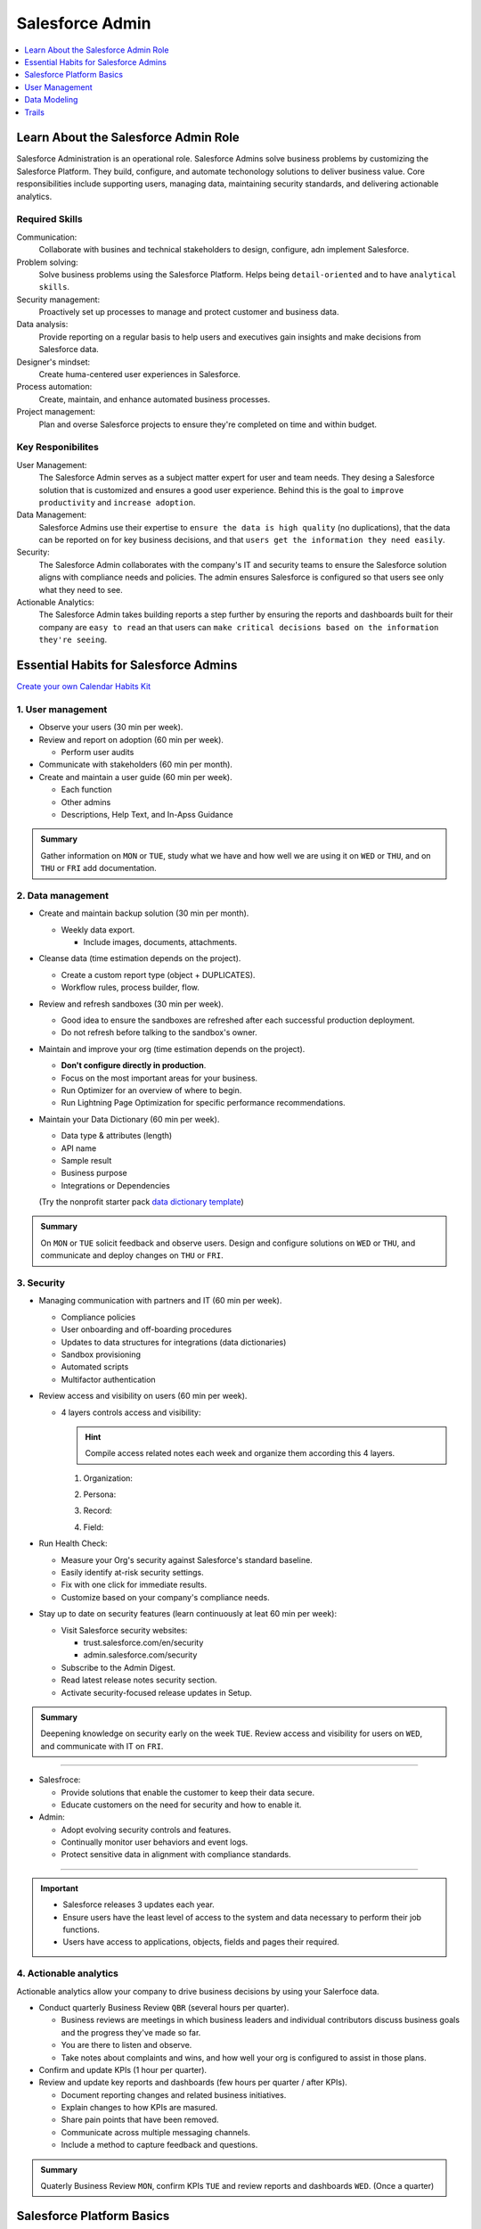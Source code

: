 *******************************************************************************
Salesforce Admin
*******************************************************************************

.. contents::
   :depth: 1
   :local:
   :backlinks: entry


Learn About the Salesforce Admin Role
=====================================

Salesforce Administration is an operational role. Salesforce Admins solve business problems by customizing the Salesforce Platform. They build, configure, and automate techonology solutions to deliver business value. Core responsibilities include supporting users, managing data, maintaining security standards, and delivering actionable analytics.

Required Skills
---------------

Communication:
  Collaborate with busines and technical stakeholders to design, configure, adn implement Salesforce.
Problem solving:
  Solve business problems using the Salesforce Platform. Helps being ``detail-oriented`` and to have ``analytical skills``.
Security management:
  Proactively set up processes to manage and protect customer and business data.
Data analysis:
  Provide reporting on a regular basis to help users and executives gain insights and make decisions from Salesforce data.
Designer's mindset:
  Create huma-centered user experiences in Salesforce.
Process automation:
  Create, maintain, and enhance automated business processes.
Project management:
  Plan and overse Salesforce projects to ensure they're completed on time and within budget.

Key Responibilites
------------------

User Management:
  The Salesforce Admin serves as a subject matter expert for user and team needs. They desing a Salesforce solution that is customized and ensures a good user experience. Behind this is the goal to ``improve productivity`` and ``increase adoption``.

Data Management:
  Salesforce Admins use their expertise to ``ensure the data is high quality`` (no duplications), that the data can be reported on for key business decisions, and that ``users get the information they need easily``.

Security:
  The Salesforce Admin collaborates with the company's IT and security teams to ensure the Salesforce solution aligns with compliance needs and policies. The admin ensures Salesforce is configured so that users see only what they need to see.

Actionable Analytics:
  The Salesforce Admin takes building reports a step further by ensuring the reports and dashboards built for their company are ``easy to read`` an that users can ``make critical decisions based on the information they're seeing``.


Essential Habits for Salesforce Admins
======================================

`Create your own Calendar Habits Kit <https://org62.my.salesforce.com/sfc/p/#000000000062/a/3y000001UL0V/vMgMiOnP9L.5hI5AY544xrCLLyxbwt9Tp0_PYH.Ym3A>`_

1. User management
------------------

- Observe your users (30 min per week).
- Review and report on adoption (60 min per week).

  - Perform user audits

- Communicate with stakeholders (60 min per month).
- Create and maintain a user guide (60 min per week).

  - Each function
  - Other admins
  - Descriptions, Help Text, and In-Apss Guidance

.. admonition:: Summary

  Gather information on ``MON`` or ``TUE``, study what we have and how well we are using it on ``WED`` or ``THU``, and on ``THU`` or ``FRI`` add documentation.

2. Data management
------------------

- Create and maintain backup solution (30 min per month).

  - Weekly data export.

    - Include images, documents, attachments.

- Cleanse data (time estimation depends on the project).

  - Create a custom report type (object + DUPLICATES).
  - Workflow rules, process builder, flow.

- Review and refresh sandboxes (30 min per week).

  - Good idea to ensure the sandboxes are refreshed after each successful production deployment.
  - Do not refresh before talking to the sandbox's owner.

- Maintain and improve your org (time estimation depends on the project).

  - **Don't configure directly in production**.
  - Focus on the most important areas for your business.
  - Run Optimizer for an overview of where to begin.
  - Run Lightning Page Optimization for specific performance recommendations.

- Maintain your Data Dictionary (60 min per week).

  - Data type & attributes (length)
  - API name
  - Sample result
  - Business purpose
  - Integrations or Dependencies

  (Try the nonprofit starter pack `data dictionary template <sforce.co/NPSPDataDictionary>`_)

.. admonition:: Summary

  On ``MON`` or ``TUE`` solicit feedback and observe users. Design and configure solutions on ``WED`` or ``THU``, and communicate and deploy changes on ``THU`` or ``FRI``.

3. Security
-----------

- Managing communication with partners and IT (60 min per week).

  - Compliance policies
  - User onboarding and off-boarding procedures
  - Updates to data structures for integrations (data dictionaries)
  - Sandbox provisioning
  - Automated scripts
  - Multifactor authentication

- Review access and visibility on users (60 min per week).

  - 4 layers controls access and visibility:

    .. hint::

      Compile access related notes each week and organize them according this 4 layers.

    1. Organization:

    .. hlist::

      - Single sign-on
      - Multi-factor authentication
      - Password policies
      - Certificate & key management

    2. Persona:

    .. hlist::

      - Profile
      - Permission sets
      - Permission set groups
      - IP restrictions & login hours

    3. Record:

    .. hlist::

      - OrgWide defaults
      - Sharing rules, sets & groups
      - Role hierarchy
      - Manual & programmatic sharing
      - Teams
      - Territories

    4. Field:

    .. hlist::

      - Field level security

- Run Health Check:

  - Measure your Org's security against Salesforce's standard baseline.
  - Easily identify at-risk security settings.
  - Fix with one click for immediate results.
  - Customize based on your company's compliance needs.

- Stay up to date on security features (learn continuously at leat 60 min per week):

  - Visit Salesforce security websites:

    * trust.salesforce.com/en/security
    * admin.salesforce.com/security

  - Subscribe to the Admin Digest.
  - Read latest release notes security section.
  - Activate security-focused release updates in Setup.

.. admonition:: Summary

  Deepening knowledge on security early on the week ``TUE``. Review access and visibility for users on ``WED``, and communicate with IT on ``FRI``.

----

- Salesfroce:

  - Provide solutions that enable the customer to keep their data secure.
  - Educate customers on the need for security and how to enable it.

- Admin:

  - Adopt evolving security controls and features.
  - Continually monitor user behaviors and event logs.
  - Protect sensitive data in alignment with compliance standards.

----

.. important::

  - Salesforce releases 3 updates each year.
  - Ensure users have the least level of access to the system and data necessary to perform their job functions.
  - Users have access to applications, objects, fields and pages their required.


4. Actionable analytics
-----------------------

Actionable analytics allow your company to drive business decisions by using your Salerfoce data.

- Conduct quarterly Business Review ``QBR`` (several hours per quarter).

  - Business reviews are meetings in which business leaders and individual contributors discuss business goals and the progress they've made so far.
  - You are there to listen and observe.
  - Take notes about complaints and wins, and how well your org is configured to assist in those plans.

- Confirm and update KPIs (1 hour per quarter).

- Review and update key reports and dashboards (few hours per quarter / after KPIs).

  - Document reporting changes and related business initiatives.
  - Explain changes to how KPIs are masured.
  - Share pain points that have been removed.
  - Communicate across multiple messaging channels.
  - Include a method to capture feedback and questions.

.. admonition:: Summary

  Quaterly Business Review ``MON``, confirm KPIs ``TUE`` and review reports and dashboards ``WED``. (Once a quarter)


Salesforce Platform Basics
==========================

APP:
  A set of objects, fields, adn other functionality that supports a business process. (switch between apps using the APP Launcger a.k.a. the waffle).
Objects:
  Tables in the Salesforce database that sotre a particular kind of information. There are ``standard objects`` like Accounts and Contacts and ``custom objects``.
Records:
  Rows in object database tables. Records are the actual data assotiated with an object.
Fields:
  Columns in object database tables.
Org:
  A specific instance of Salesforce.


Customizing the Salesforce Platform
-----------------------------------

Developing without code is known as no-code (or declarative) development. With no-code development, you use forms and drag-and-drop tools to perform powerful customization tasks. The platfomr also offers ``programmatic development``, which uses things like Lightning components.

Every time you create a custom objecto, you automatically get something called ``Chatter`` feed tracking. As you start building with the platform, keep your eye out for process with:

- Heavy email collaboration
- Reliance on spreadsheets
- Shared local documents
- Time-intensive, repetitive manual steps
- Impact on only a few departments (you want to minimize the number of stakeholders while you're still learning)

Processes with these traits are great candidates for early projects on the Salesforce platform.

Understand the Salesforce Architecture
--------------------------------------

* Salesforce is a cloud company. Everything we offer resides in the trusted, multitenant cloud.
* The Salesforce platform is the foundation of our services. It's powered by metadata and made up of different parts, like data services, artificial intelligence, and a robust APIs for development.
* All our apps sit on top of the platform. Our prebuilt offerings like Sales Cloud and Marketing Cloud, along with apps you build using the platform, have consistent, powerful functionality.
* Eveything is integrated. Our platform tehcnologies like predictive analytics and the development framework are built into everything we offer and everything you build.

Trust
^^^^^

In the `trust site <trust.salesforce.com>`_ you can view performance data and get more information about how we secure your data. It also shows you any planned maintenance we'll be performing that might impact your access to Salesforce. It is Salesforce's website to provide transparency around service availability, performance, security, privacy, and compliance. Trust status gives you a quick and easy way to see if yoyur org performance has been affected so you can let your users know of any changes.

Multitenancy
^^^^^^^^^^^^

Salesforce provides a core set of services to all out customers in the multitenant cloud. No matter the size of your business, you get access to the same computing power, data storage, and core features (multitenancy = shared resources). With this, you never have to install new features or worry about your hardware.

Metadata
^^^^^^^^

Data about data, custom configurations, functionality, and code in your org are metadata. Part of the reason you can move so fast on the platform is that Salesforce knows how to store and serve you that metadata immediately after you create it.

Application Programming Interface (a.k.a. API)
^^^^^^^^^^^^^^^^^^^^^^^^^^^^^^^^^^^^^^^^^^^^^^

The Salesforce API is like a contract between two pieces of software, allowing them to connect and exchange information. When you add a custom object or field, the platform automatically creates an API name that serves as an access point between your org and the database. Salesforce uses that API name to retrieve the metadata and data you're looking for.

The core of the API's power is that all your data and metadata is API enabled. Every time you use Salesforce, whether you're using standard functionality or building a custom app, you're interacting with the API.

Navigate Setup
--------------

.. figure:: img/setup_area.png
  :alt: the setup area navigation parts. Image downloaded from: Salesforce org.

  From the gear menu at the top of the screen, click :strong:`Setup`.

  +-------------------+-----------------------------------------------+
  | 1. Object Manager | Customize standard and custom objects.        |
  +-------------------+-----------------------------------------------+
  | 2. Setup Menu     | Quick links to a collection of pages.         |
  +-------------------+-----------------------------------------------+
  | 3. Main Window    | Displaying area.                              |
  +-------------------+-----------------------------------------------+

There are 3 main categories in the Setup menu:

* :strong:`Administration`: where you can manage your users and data (add users, change permissions, import and export data, and create email templates).
* :strong:`Platform Tools`: You do most of your customization in Platform Tools. You can view and manage your data model, create apps, modify the user interface, and deploy new features to your users. Also is where you can manahe your code when using programmatic development.
* :strong:`Settings`: manage your company information and org security (add business hours, change your locale, and view your org's history).

Power Up with AppExchange
-------------------------

Salesforce has a community of partners that use the flexibility of the Salesforce platform to build amazing apps and other solutions that anyone can use. These offerings are available for installation on AppExchange.

Strategies for Success:
^^^^^^^^^^^^^^^^^^^^^^^

A solid AppExcanche strategy helps ensure that you're getting the highest value apps without duplicating functionality or investing in something that you don't need.

Follow these steps to develop a good AppExchange strategy:

1. Identify departments that use or plan to use Salesforce. These are your primary stakeholders.
2. Research what's available on AppExchange that best meets your stakeholder requirements. Discuss business cases with department heads to determine exact needs. Questions you may ask:

   a) What business problem are you trying to solve?
   b) What are your main pain points right now?
   c) How many users need this app?
   d) What's your budget?
   e) What's your timeline?

3. When you find an app tht you think meets your needs, download the app in a test environment (like a free Developer Edition or sandbox). Ensure that the app you're installing doesn't interfere with any other apps you've installed or customizations you've made.
4. If you're choosing between multiple apps, take some time toevaluate what you've tested. Determine whether ther are feature gaps or unwanted funtionality. Make demos.
5. Install and deploy in production environment. Make sure you keep your users in the loop about whats changing, and provide training and documentation as necessary.

  :emphasis:`Word of the wise: testing the app first helps you avoid conflicts in production with things like object names.`

Where'd My App Go?
^^^^^^^^^^^^^^^^^^

Apps are installed using somethind called a package. To find the package:

1. From Setup, you search and select Installed Packages in the Quick Find box.
2. Click the name of the package you installed. It will be the same name from the AppExchange download page.
3. Click :strong:`View Components` to see more information about the package. The Package Details page shows you all the components, including custom fields, and Apex classes in the package. This information helps you determine whether you have any conflicts in your own customization.

  :emphasis:`Be sure to check out free apps provided by Salesforce Labs. The great thing about Salesforce Labs apps is that they're open source. You can customize them as needed and peek under the hood to see how they work.`

User Management
===============

Add New Users
-------------

A user is anyone who logs in to Salesforce who need access to the company's records. Every user in Salesforce has a user account. The user account identifies the user, and the user account settings determine what features and records the user caan access. Each user account contain at least a ``user name``, ``email address``, ``user's first and last name``, ``alias``, ``nick name``, ``license``, ``profile`` and a ``role``.

You view and manage users from the **Users page** in **Setup**.

Key terms
^^^^^^^^^

* Usernames
  Each user name has both a username and formatted like an email address which can or cannot be real as long as it is unique across all Salesforce organizations. When a user is added the user's password must be changed the first time they log in.
* User Licenses
  A user license determines which feactures the user can access in Salesforce.
* Profiles
  Each user has one profile that defines default settings. It is recommended to grant users the Minimum Access - Salesforce profile, an then use permission sets and permission set groups to gran users the permissions they require.

  What should be in a permission set vs. a profile?

  +----------------------------+----------------------------+
  | Permission Set             | Profile                    |
  +============================+============================+
  | User, object, and field    | Default record types       |
  | permissions                |                            |
  +----------------------------+----------------------------+
  | Custom permissions         | Default assigned apps      |
  +----------------------------+----------------------------+
  | Connected app access       | Page layout assignments    |
  +----------------------------+----------------------------+
  | Apex class access          | Login hours                |
  +----------------------------+----------------------------+
  | Visualforce page access    | Login IP ranges            |
  +----------------------------+----------------------------+
  | Tab settings               |                            |
  +----------------------------+----------------------------+

* Roles
  Roles determine what users can see in Salesforce based on where they are located in the role hierarchy. Users at the top of the hierarchy can see all the data owned by userds below them. Users at a lower level can see data owned by users above them only if sharing rules grant them access. Roles are optional but each user can have only one.
* Alias
  An alias is a short name to identify the user on list pages, reports or other places where their entire name doesn't fit.


Guidelines for Adding Users
^^^^^^^^^^^^^^^^^^^^^^^^^^^

* **Username**: Each user must have a username that is unique across all of Salesforce.
* **Username format**: Users must have a username in the format of an email address, but they don't have to use a real
  email address. They can use their email address if they wish as long as their email address is unique acreoss all of
  Salesforce.
* **Email**: Users can have the same email address across organizations.
* **Passwords**: Users must change their password the first time they log in.
* **Login link**: Users can only use the login link in the sing-in email once. If a user follows the link and doesn't
  set a password, the admin must reset the password before the can log in.


Add Users
^^^^^^^^^

1. From Setup, in the Quick Find box, enter user, and then select :strong:`Users`.
2. Click :strong:`New User` or :strong:`Add Multiple Users` to add up to 10 users at a time.
3. Enter each user's information.
4. Select the user license.
5. Select a profile.
6. Select :strong:`Generate passwords and notify user via email`.
7. Save.


Freeze a User
^^^^^^^^^^^^^

1. From Setup, in the Quick Find box, enter Users, and the select :strong:`Users`.
2. Click the username of the account you want to freeze.
3. Click **Freeze** to prevent the user from logging in to the account.

Feezing accounts can come in handy when a user leaces your company and you don't want them logging in, but you have some
cleanyp to do before deactivating them, also, when a user's Salesforce account may have been compromised.


Deactivating a User
^^^^^^^^^^^^^^^^^^^

1. From Setup, in the Quick Find box, enter Users, and the select :strong:`Users`.
2. Click Edit next to a user's name.
3. Deselect the **Active** checkbox, and then click **Save**.

You can deactivate users, but you can't delete them. Deleting a user can result in orphanes records and the loss of
critical business information.


See What a User Can Access
^^^^^^^^^^^^^^^^^^^^^^^^^^

1. From Setup, in the Quick Find box, enter Users, and the select :strong:`Users`.
2. Click the username of the user whose access you want to see.
3. Click **View Summary**.
4. Click the tabs to see a user's assigned permissions or the public groups or queues they're added to. To see which
   profile, permission sets, or premission set groups are granting the user a specific permission, click the
   permission's row-leve action, and then click **Access Granted By**.


Control What Your Users Can Access
----------------------------------


Data Modeling
=============

Optimize Customer Data with Standard and Custom Objects
-------------------------------------------------------

This is a Sub-Sub-Section
^^^^^^^^^^^^^^^^^^^^^^^^^


Trails
======

* `Build Your Admin Career on Salesforce <https://trailhead.salesforce.com/es-MX/users/strailhead/trailmixes/build-your-admin-career-on-salesforce>`_
* `Admin Beginner <https://trailhead.salesforce.com/content/learn/trails/force_com_admin_beginner>`_
